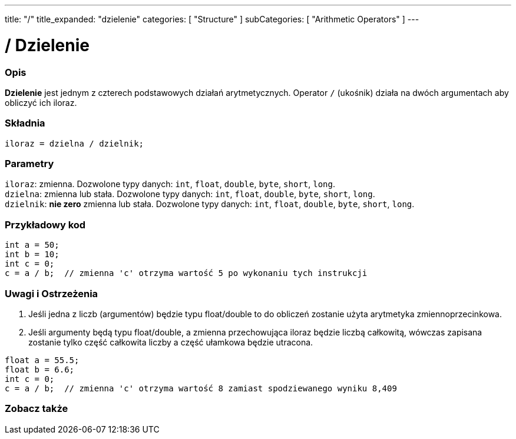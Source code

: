 ---
title: "/"
title_expanded: "dzielenie"
categories: [ "Structure" ]
subCategories: [ "Arithmetic Operators" ]
---





= / Dzielenie


// POCZĄTEK SEKCJI OPISOWEJ
[#overview]
--

[float]
=== Opis
*Dzielenie* jest jednym z czterech podstawowych działań arytmetycznych. Operator `/` (ukośnik) działa na dwóch argumentach aby obliczyć ich iloraz.
[%hardbreaks]


[float]
=== Składnia
`iloraz = dzielna / dzielnik;`


[float]
=== Parametry
`iloraz`: zmienna. Dozwolone typy danych: `int`, `float`, `double`, `byte`, `short`, `long`. +
`dzielna`: zmienna lub stała. Dozwolone typy danych: `int`, `float`, `double`, `byte`, `short`, `long`. +
`dzielnik`: *nie zero* zmienna lub stała. Dozwolone typy danych: `int`, `float`, `double`, `byte`, `short`, `long`.

--
// KONIEC SEKCJI OPISOWEJ




// POCZĄTEK SEKCJI JAK UŻYWAĆ
[#howtouse]
--

[float]
=== Przykładowy kod

[source,arduino]
----
int a = 50;
int b = 10;
int c = 0;
c = a / b;  // zmienna 'c' otrzyma wartość 5 po wykonaniu tych instrukcji
----
[%hardbreaks]

[float]
=== Uwagi i Ostrzeżenia
1. Jeśli jedna z liczb (argumentów) będzie typu float/double to do obliczeń zostanie użyta arytmetyka zmiennoprzecinkowa.

2. Jeśli argumenty będą typu float/double, a zmienna przechowująca iloraz będzie liczbą całkowitą, wówczas zapisana zostanie tylko część całkowita liczby a część ułamkowa będzie utracona.

[source,arduino]
----
float a = 55.5;
float b = 6.6;
int c = 0;
c = a / b;  // zmienna 'c' otrzyma wartość 8 zamiast spodziewanego wyniku 8,409
----
[%hardbreaks]

--
// KONIEC SEKCJI JAK UŻYWAĆ

// POCZĄTEK SEKCJI ZOBACZ TAKŻE
[#see_also]
--

[float]
=== Zobacz także

[role="language"]

--
// KONIEC SEKCJI JAK UŻYWAĆ

